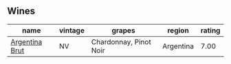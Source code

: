 
** Wines

#+attr_html: :class wines-table
|                                                        name | vintage |                 grapes |    region | rating |
|-------------------------------------------------------------+---------+------------------------+-----------+--------|
| [[barberry:/wines/268bd2f6-3e62-4a26-ba42-d514bc4e011d][Argentina Brut]] |      NV | Chardonnay, Pinot Noir | Argentina |   7.00 |
